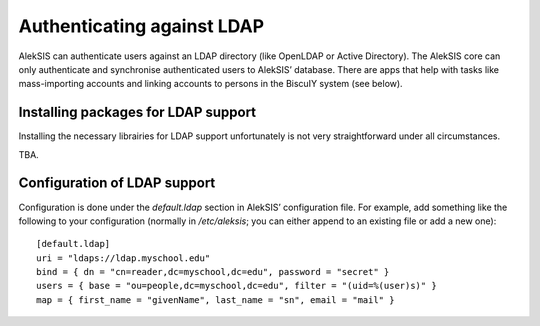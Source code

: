 Authenticating against LDAP
===========================

AlekSIS can authenticate users against an LDAP directory (like OpenLDAP or
Active Directory). The AlekSIS core can only authenticate and synchronise
authenticated users to AlekSIS’ database. There are apps that help with
tasks like mass-importing accounts and linking accounts to persons in
the BiscuIY system (see below).


Installing packages for LDAP support
------------------------------------

Installing the necessary librairies for LDAP support unfortunately is not
very straightforward under all circumstances.

TBA.


Configuration of LDAP support
-----------------------------

Configuration is done under the `default.ldap` section in AlekSIS’
configuration file. For example, add something like the following to your
configuration (normally in `/etc/aleksis`; you can either append to an
existing file or add a new one)::

  [default.ldap]
  uri = "ldaps://ldap.myschool.edu"
  bind = { dn = "cn=reader,dc=myschool,dc=edu", password = "secret" }
  users = { base = "ou=people,dc=myschool,dc=edu", filter = "(uid=%(user)s)" }
  map = { first_name = "givenName", last_name = "sn", email = "mail" }
